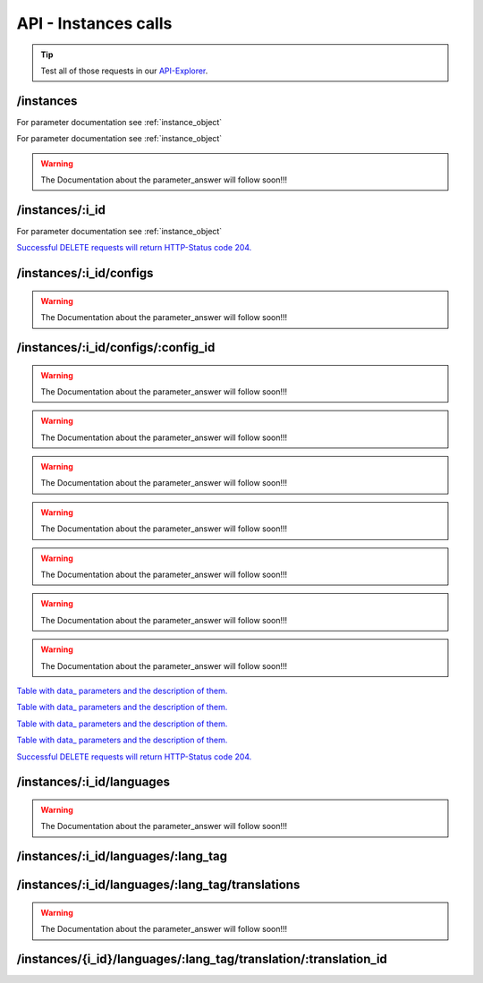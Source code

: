 API - Instances calls
=====================

.. Tip:: Test all of those requests in our API-Explorer_.

.. _API-Explorer: https://v2.app-arena.com/apigility/swagger/API-v1#!/instance

/instances
----------

.. http:method:: POST /api/v1/instances

.. http:response:: Create a new instance

    .. sourcecode:: js

        {
            "template_id":    780,
            "name":           "New Instance {{$timestamp}}",
            "description":    "The description of my new instance.",
            "lang_tag":       "en_US"
        }



    :data string name: (Required) Name of the instance
    :data integer template_id: (Required) Template ID the instance should be created of
    :data int company_id:  (Optional) Company_id of the company the instance should be created for
    :data enum template_type: (Optional) The entity the instance should be generated of
    :data string description: (Optional) Description of the instance.
    :data enum lang_tag:  (Optional) ["sq_AL", "ar_DZ", "ar_BH", "ar_EG", "ar_IQ", "ar_JO", "ar_KW", "ar_LB", "ar_LY",
                        "ar_MA", "ar_OM", "ar_QA", "ar_SA", "ar_SD", "ar_SY", "ar_TN", "ar_AE", "ar_YE", "be_BY",
                        "bg_BG", "ca_ES","zh_CN", "zh_HK", "zh_SG", "hr_HR", "cs_CZ", "da_DK", "nl_BE", "nl_NL",
                        "en_AU", "en_CA", "en_IN", "en_IE","en_MT", "en_NZ", "en_PH", "en_SG", "en_ZA", "en_GB",
                        "en_US", "et_EE", "fi_FI", "fr_BE", "fr_CA", "fr_FR","fr_LU", "fr_CH", "de_AT", "de_DE",
                        "de_LU", "de_CH", "el_CY", "el_GR", "iw_IL", "hi_IN", "hu_HU", "is_IS","in_ID", "ga_IE",
                        "it_IT", "it_CH", "ja_JP", "ja_JP", "ko_KR", "lv_LV", "lt_LT", "mk_MK", "ms_MY", "mt_MT",
                        "no_NO", "no_NO", "pl_PL", "pt_BR", "pt_PT", "ro_RO", "ru_RU", "sr_BA", "sr_ME", "sr_CS",
                        "sr_RS", "sk_SK","sl_SI", "es_AR", "es_BO", "es_CL", "es_CO", "es_CR", "es_DO", "es_EC",
                        "es_SV", "es_GT", "es_HN", "es_MX","es_NI", "es_PA", "es_PY", "es_PE", "es_PR", "es_ES",
                        "es_US", "es_UY", "es_VE", "sv_SE", "th_TH", "th_TH","tr_TR", "uk_UA", "vi_VN"]



.. http:response:: Newly created instance object

    .. sourcecode:: js

        {
            "active": 1,
            "base_url": "https:\/\/adventskranz.onlineapp.co\/",
            "description": "The description of my new instance.",
            "expiration_date": "2015-04-27",
            "fb_app_id": "725444547534506",
            "fb_app_namespace": "advents-kranz",
            "fb_page_id": null,
            "fb_page_name": null,
            "fb_page_url": "",
            "id": 9865,
            "lang_tag": "en_US",
            "m_id": 299,
            "name": "New Instance 1429522046",
            "template_id": 780,
            "timestamp": 1429522082,
            "_links": {
                "self": {
                    "href": "https:\/\/v2.app-arena.com\/api\/v1\/instances\/9865"
                }
            }
        }

For parameter documentation see :ref:`instance_object`


.. _instance_object:

.. http:method:: GET /api/v1/instances

.. http:response:: Retrieve a list of instances.

    .. sourcecode:: js

        {
            "_links": {
                "self": {
                    "href": "https://v2-stage.app-arena.com/api/v1/instances?page=1"
                },
                "first": {
                    "href": "https://v2-stage.app-arena.com/api/v1/instances"
                },
                "last": {
                    "href": "https://v2-stage.app-arena.com/api/v1/instances?page=371"
                },
                "next": {
                    "href": "https://v2-stage.app-arena.com/api/v1/instances?page=2"
                }
            },
            "_embedded": {
                "data": [
                    {  ... },
                    {
                        "active": 1,
                        "base_url": "https://dev.iconsultants.eu/git/Photopuzzle-App/",
                        "description": "",
                        "id": 68,
                        "lang_tag": "en_US",
                        "m_id": 42,
                        "name": "Test Photopuzzle",
                        "template_id": 0,
                        "_links": {
                            "self": {
                                "href": "https://v2-stage.app-arena.com/api/v1/instances/68"
                            }
                        }
                    },
                    {  ... },
                ]
            },
            "page_count": 371,
            "page_size": 25,
            "total_items": 9270
        }

For parameter documentation see :ref:`instance_object`

.. warning:: The Documentation about the parameter_answer will follow soon!!!

/instances/:i_id
----------------

.. http:method:: GET /api/v1/instances/:i_id

   :arg i_id: ID of the instance.

.. http:response:: Retrieve basic information of a single instance.

    .. sourcecode:: js

        {
            "active": 1,
            "base_url": "https:\/\/adventskranz.onlineapp.co\/",
            "description": "The description of my new instance.",
            "id": 9627,
            "lang_tag": "en_US",
            "m_id": 299,
            "name": "New Instance 1427295997",
            "template_id": 780,
            "timestamp": 1427296778,
            "_links": {
                "self": {
                    "href": "https:\/\/v2-stage.app-arena.com\/api\/v1\/instances\/9627"
                }
            }
        }


    :data bool active: Is this instance active or not (can it be used by the client)
    :data string base_url: Public URI to access the instance
    :data string description: Description for the instance
    :data string expiration_date: Until which date the instance can be used. Format: YYYY-MM-DD
    :data string fb_app_id: Facebook App ID used for this instance,
    :data string fb_app_namespace: Facebook App namespace used for this instance
    :data string fb_page_id: Facebook Fanpage ID the instance is installed on
    :data string fb_page_name: Facebook Fanpage Name the instance is installed on
    :data string fb_page_url: Facebook Fanpage Url the instance is installed on
    :data int id: ID of the instance
    :data string lang_tag: language of for new instances
    :data int m_id: ID of the app model of the instance
    :data string name: Name of the instance
    :data int template_id: ID of the template of this instance
    :data int timestamp: Creation/Update time on the server


.. http:method:: PUT /api/v1/instances/:i_id

       :arg i_id: ID of the instance.

.. http:response:: Example request body

    .. sourcecode:: js

        {
            "name": "This is my new instance name. It's changed!",
            "expiration_date": "2015-12-24"
        }

For parameter documentation see :ref:`instance_object`


.. http:response:: Example response body

    .. sourcecode:: js

        {
            "active": 1,
            "base_url": "https:\/\/adventskranz.onlineapp.co\/",
            "description": "The description of my new instance.",
            "expiration_date": "2015-12-24",
            "fb_app_id": "725444547534506",
            "fb_app_namespace": "advents-kranz",
            "fb_page_id": "",
            "fb_page_name": "",
            "fb_page_url": "https:\/\/www.facebook.com\/",
            "id": 9759,
            "lang_tag": "en_US",
            "m_id": 299,
            "name": "This is my new instance name. It's changed!",
            "template_id": 780,
            "timestamp": 1427960768,
            "_links": {
            "self": {
                    "href": "https:\/\/v2.app-arena.com\/api\/v1\/instances\/9759"
                }
            }
        }

    For parameter documentation see :ref:`instance_object`

.. http:method:: DELETE /api/v1/instances/:i_id

    :arg i_id: id of the instance.

`Successful DELETE requests will return HTTP-Status code 204. <../api/001-index.html#codes>`_



/instances/:i_id/configs
------------------------



.. http:method:: GET /api/v1/instances/:i_id/configs

    :arg i_id: id of the instance.

.. http:response:: Example request body

    .. sourcecode:: js

        {
            "_links": {
                "self": {
                    "href": "https:\/\/v2.app-arena.com\/api\/v1\/instances\/9847\/configs?page=1"
                },
                "first": {
                    "href": "https:\/\/v2.app-arena.com\/api\/v1\/instances\/9847\/configs"
                },
                "last": {
                    "href": "https:\/\/v2.app-arena.com\/api\/v1\/instances\/9847\/configs?page=11"
                },
                "next": {
                    "href": "https:\/\/v2.app-arena.com\/api\/v1\/instances\/9847\/configs?page=2"
                }
            },
            "_embedded": {
                "data": [
                    {  ... },
                    {
                        "description": "Show debug information for this instance?",
                        "id": "admin_debug_mode",
                        "lang_tag": "de_DE",
                        "name": "[Show debug information]",
                        "template_id": 0,
                        "type": "checkbox",
                        "value": 0,
                        "_links": {
                            "self": {
                                "href": "https:\/\/v2.app-arena.com\/api\/v1\/instances\/9847\/configs\/admin_debug_mode"
                            }
                        }
                    },
                    {  ... },
                }
            }
        }

.. warning:: The Documentation about the parameter_answer will follow soon!!!

/instances/:i_id/configs/:config_id
-----------------------------------

.. http:method:: GET /api/v1/instances/:i_id/configs/:config_id(checkbox)

    :arg model_id: ID of the config.
    :arg i_id: ID of the instance.

.. http:response:: Retrieve basic information of a single model.

    .. sourcecode:: js

        {
            "description": "Zusätzliche Loginabfrage für Export und löschen der Userdaten, inklusive Log-Eintrag der angemeldeten Person. Funktioniert nur mit App-Internen Logins, nicht mit Social-Connects!",
            "id": "activate_admin_secure_login",
            "instance_id": 9849,
            "lang_tag": "de_DE",
            "name": "[Admin Sicherheitslogin aktivieren]",
            "template_id": 780,
            "type": "checkbox",
            "value": 0,
            "timestamp": 1429104304,
            "_links": {
                "self": {
                    "href": "https:\/\/v2.app-arena.com\/api\/v1\/instances\/9849\/configs\/activate_admin_secure_login"
                }
            }
        }

.. http:method:: GET /api/v1/instances/:i_id/configs/:config_id(color)

    :arg model_id: ID of the config.
    :arg i_id: ID of the instance.

.. http:response:: Retrieve basic information of a single model.

    .. sourcecode:: js

        {
            "description": "Die Hintergrundfarbe betrifft alle Seiten der App, inklusive Footer. Empfehlung: Wählen Sie eine helle, neutrale Farbe (z.B. weiß). Weitere Infos siehe Grafikleitfaden.",
            "id": "app_color_1",
            "instance_id": 9849,
            "lang_tag": "de_DE",
            "name": "Hintergrundfarbe",
            "template_id": 780,
            "type": "color",
            "value": "#ffffff",
            "timestamp": 1429104762,
            "_links": {
                "self": {
                    "href": "https:\/\/v2.app-arena.com\/api\/v1\/instances\/9849\/configs\/app_color_1"
                }
            }
        }

.. http:method:: GET /api/v1/instances/:i_id/configs/:config_id(css)

    :arg model_id: ID of the config.
    :arg i_id: ID of the instance.

.. http:response:: Retrieve basic information of a single model.

    .. sourcecode:: js

        {
            "compiler": "less",
            "description": "Diese CSS Konfiguration wird vom Entwickler erstellt und enthält die wichtigsten CSS Formatierungen der App.",
            "id": "css_app",
            "instance_id": 9849,
            "lang_tag": "de_DE",
            "name": "CSS der Applikation",
            "src": "https:\/\/www.app-arena.com\/uploads\/apps\/model\/299\/0\/de_DE\/css\/css_app.css",
            "template_id": 780,
            "type": "css",
            "value": "\/* \ \ Here you find the complete styling of the application.\ \
            "timestamp": 1429104816,
            "_links": {
                "self": {
                    "href": "https:\/\/v2.app-arena.com\/api\/v1\/instances\/9849\/configs\/css_app"
                }
            }
        }

.. warning:: The Documentation about the parameter_answer will follow soon!!!

.. http:method:: GET /api/v1/instances/:i_id/configs/:config_id(date)

    :arg model_id: ID of the config.
    :arg i_id: ID of the instance.

.. http:response:: Retrieve basic information of a single model.

    .. sourcecode:: js

        {
            "description": "Nutzer können ab 0.01 Uhr des von Ihnen festgelegten Datums teilnehmen.",
            "id": "door_11_validity_period_start",
            "instance_id": 9849,
            "lang_tag": "de_DE",
            "name": "Startdatum für die Teilnahme",
            "template_id": 780,
            "type": "date",
            "value": "2014-12-11",
            "timestamp": 1429105031,
            "_links": {
                "self": {
                    "href": "https:\/\/v2.app-arena.com\/api\/v1\/instances\/9849\/configs\/door_11_validity_period_start"
                }
            }
        }

.. warning:: The Documentation about the parameter_answer will follow soon!!!

.. http:method:: GET /api/v1/instances/:i_id/configs/:config_id(image)

    :arg model_id: ID of the config.
    :arg i_id: ID of the instance.

.. http:response:: Retrieve basic information of a single model.

    .. sourcecode:: js

        {
            "description": "Das Unternehmenslogo wird auf der Header-Grafik abgebildet. Alternativ können Sie das Logo in Ihre Grafiken integrieren und die automatische Ansicht des Logos in dem Punkt "Header” deaktivieren. Empfohlene Größe: 180 x 180 px. Weitere Infos siehe Grafikleitfaden.",
            "height": "",
            "id": "app_logo",
            "instance_id": 9849,
            "lang_tag": "de_DE",
            "name": "Unternehmenslogo",
            "size": "",
            "src": "https:\/\/app-manager.s3.amazonaws.com\/apps\/models\/2\/9\/9\/0\/de_DE\/01_01_logo_1411631048_0.png",
            "template_id": 780,
            "type": "image",
            "value": "https:\/\/app-manager.s3.amazonaws.com\/apps\/models\/2\/9\/9\/0\/de_DE\/01_01_logo_1411631048_0.png",
            "width": "",
            "timestamp": 1429105088,
            "_links": {
                "self": {
                    "href": "https:\/\/v2.app-arena.com\/api\/v1\/instances\/9849\/configs\/app_logo"
                }
            }
        }

.. warning:: The Documentation about the parameter_answer will follow soon!!!

.. http:method:: GET /api/v1/instances/:i_id/configs/:config_id(multiselect)

    :arg model_id: ID of the config.
    :arg i_id: ID of the instance.

.. http:response:: Retrieve basic information of a single model.

    .. sourcecode:: js

        {
            "description": "Geben Sie hier an, welche Art von Inhalten Sie hinter dem Türchen anzeigen möchten. Die jeweiligen Inhalte legen Sie innerhalb der nächsten Schritte fest. Weitere Infos siehe Konfigurationsleitfaden.",
            "id": "door_1_pages_activated",
            "instance_id": 9849,
            "lang_tag": "de_DE",
            "name": "Inhalte des Türchens",
            "source": [
                {
                    "value": "none",
                    "text": "Keine Seite"
                },
                {
                    "value": "page",
                    "text": "Inhaltsseite"
                },
                {
                    "value": "quiz",
                    "text": "Quiz-Seite"
                }
            ],
            "template_id": 780,
            "type": "multiselect",
            "value": [
                "page",
                "quiz"
            ],
            "timestamp": 1429105338,
            "_links": {
                "self": {
                    "href": "https:\/\/v2.app-arena.com\/api\/v1\/instances\/9849\/configs\/door_1_pages_activated"
                }
            }
        }

.. warning:: The Documentation about the parameter_answer will follow soon!!!

.. http:method:: GET /api/v1/instances/:i_id/configs/:config_id(select)

    :arg model_id: ID of the config.
    :arg i_id: ID of the instance.

.. http:response:: Retrieve basic information of a single model.

    .. sourcecode:: js

        {
            "description": "Wählen Sie eine der vordefinierten Schriftarten aus oder legen Sie per CSS eine eigene Schriftart fest. Weitere Infos siehe Grafikleitfaden.",
            "id": "app_font_body",
            "instance_id": 9849,
            "lang_tag": "de_DE",
            "name": "Schriftart für Textkörper",
            "source": [
                {  ... },
                {
                    "value": "arial",
                    "text": "Arial"
                },
                {
                    "value": "delius-Swash",
                    "text": "Delius Swash Caps"
                }
                {  ... },
            ],
            "template_id": 780,
            "type": "select",
            "value": "source-sans-pro",
            "timestamp": 1429105490,
            "_links": {
                "self": {
                    "href": "https:\/\/v2.app-arena.com\/api\/v1\/instances\/9849\/configs\/app_font_body"
                }
            }
        }

.. warning:: The Documentation about the parameter_answer will follow soon!!!

.. http:method:: GET /api/v1/instances/:i_id/configs/:config_id(text)

    :arg model_id: ID of the config.
    :arg i_id: ID of the instance.

.. http:response:: Retrieve basic information of a single model.

    .. sourcecode:: js

        {
            "description": "Die E-Mail-Adresse des Ansprechpartners wird nicht veröffentlicht oder an Dritte weitergegeben. Beispiel: maxmustermann@unternehmensname.com.",
            "format": "text",
            "id": "admin_mails",
            "instance_id": 9849,
            "lang_tag": "de_DE",
            "maxlength": "",
            "name": "E-Mail-Adresse des Ansprechpartners (nicht öffentlich sichtbar)",
            "placeholder": "",
            "template_id": 780,
            "type": "text",
            "value": "",
            "timestamp": 1429105669,
            "_links": {
                "self": {
                    "href": "https:\/\/v2.app-arena.com\/api\/v1\/instances\/9849\/configs\/admin_mails"
                }
            }
        }

.. warning:: The Documentation about the parameter_answer will follow soon!!!

.. http:method:: GET /api/v1/instances/:i_id/configs/:config_id(textarea)

    :arg model_id: ID of the config.
    :arg i_id: ID of the instance.

.. http:response:: Retrieve basic information of a single model.

    .. sourcecode:: js

        {
            "description": "<p>Erklärung, die ein Admin bestätigen muss, bevor er die Teilnehmer-Daten des Wettbewerbs exportieren darf.\ \ <\/p>",
            "id": "admin_export_terms",
            "instance_id": 9849,
            "lang_tag": "de_DE",
            "name": "[Erklärung zur Datenverwendung beim Export]",
            "template_id": 780,
            "type": "textarea",
            "value": "<h3>Erklärung zur vertraulichen Datenverwendung<\/h3>Hiermit bestätige ich, dass die durch diese Facebook Applikation erhobenen Daten ausschließlich zur Durchführung dieses Wettbewerbs verwendet werden. Zudem bestätige ich die Daten nach Ablauf der Werbeaktion zu löschen. Die iConsultants GmbH wird von jeglicher Haftung, die durch den Missbrauch der zur Verfügung gestellten Daten entsteht, befreit.",
            "timestamp": 1429105717,
            "_links": {
                "self": {
                    "href": "https:\/\/v2.app-arena.com\/api\/v1\/instances\/9849\/configs\/admin_export_terms"
                }
            }
        }

.. warning:: The Documentation about the parameter_answer will follow soon!!!


.. http:method:: PUT /api/v1/instances/:i_id/configs/:config_id

       :arg i_id: ID of the instance.
       :arg model_id: ID of the config.

.. http:response:: Example request body

    .. sourcecode:: js

        {
            "name":               "Updated Name of Checkbox",
            "value":              false,
            "description":        "Updated description of my checkbox",
            "data_caption_off":   "Updated Custom Off",
            "data_caption_on":    "Updated Custom On",
            "data_label":         "Updated Optional label"
        }

`Table with data_ parameters and the description of them. <../api/130-models.html#table>`_

.. http:method:: PUT /api/v1/instances/:i_id/configs/:config_id(color)

       :arg i_id: ID of the instance.
       :arg model_id: ID of the config.

.. http:response:: Example request body

    .. sourcecode:: js

        {
            "name":       "Updated Name of Color",
            "value":      "#EEEEEE",
            "description":"Updated The description of my color"
        }

    :data string name: (Optional) Name for the config value
    :data string value: (Optional) Default value for the config element
    :data string description: (Optional) Description for the instance

.. http:method:: PUT /api/v1/instances/:i_id/configs/:config_id(css)

       :arg i_id: ID of the instance.
       :arg model_id: ID of the config.

.. http:response:: Example request body

    .. sourcecode:: js

        {
            "name":           "Updated Name of my CSS config",
            "value":          "body { text-align:center; text-color:red; } h1.h1, h2, h3 { font-size: 30px; }",
            "description":    "Updated The description of my config value.",
            "data_compiler":  "css"
        }

    :data string name: (Optional) Name for the config value
    :data string value: (Optional) Default value for the config element
    :data string description: (Optional) Description for the instance
    :data object data_compiler: (Optional) Which compiler should be used to generate CSS?

.. http:method:: PUT /api/v1/instances/:i_id/configs/:config_id(date) DEPRECATED

       :arg i_id: ID of the instance.
       :arg model_id: ID of the config.

.. http:response:: Example request body

    .. sourcecode:: js

        {
            "name":       "Updated Name of my date",
            "value":      "1911-02-22",
            "description":"Updated Enter a valid date"
        }

    :data string name: (Optional) Name for the config value
    :data string value: (Optional) value for the config element
    :data string description: (Optional) Description for the instance

.. http:method:: PUT /api/v1/instances/:i_id/configs/:config_id(image)

       :arg i_id: ID of the instance.
       :arg model_id: ID of the config.

.. http:response:: Example request body

    .. sourcecode:: js

        {
            "name":           "Updated Name of my image config value",
            "value":          "https://app-manager.s3.amazonaws.com/apps/models/3/0/4/0/de_DE/AppArena_Logo_aufblau_1426686667_0.png",
            "description":    "Updated The description of my config value.",
            "data_alt":       "Updated Service Flatrate promotion image",
            "data_title":     "Updated Save 25% in may on our service flatrate",
            "data_max_height":2000,
            "data_max_width": 2000,
            "data_min_height":200,
            "data_min_width" :200,
            "data_height":    600,
            "data_width":     1000,
            "data_format":    ["jpg"],
            "data_nullable":  true
        }

    :data string name: (Optional) Name for the config value
    :data string value: (Optional) value for the config element
    :data string description: (Optional) Description for the instance
    :data object meta_data: (Optional) Meta data for the config field

`Table with data_ parameters and the description of them. <../api/130-models.html#table>`_

.. http:method:: PUT /api/v1/instances/:i_id/configs/:config_id(multiselect)

       :arg i_id: ID of the instance.
       :arg model_id: ID of the config.

.. http:response:: Example request body

    .. sourcecode:: js

        {
            "name":"Updated Name of my config value",
            "description":"Updated The description of my config value.",
            "source":[
                {
                    "value": "updated_value_id_1",
                    "text": "Updated Text for value 1"
                },
                {
                    "value": "value_id_2",
                    "text": "Updated Text for value 2"
                },
                {
                    "value": "updated_value_id_3",
                    "text": "Updated Text for value 3"
                }
            ],
            "value":[ "page" ]
        }

    :data string name: (Optional) Name for the config value
    :data array value: (Optional) All values which should be selected by defaul
    :data string description: (Optional) Description for the instance
    :data array source: (Optional) All available options of the select config value

.. http:method:: PUT /api/v1/instances/:i_id/configs/:config_id(select)

       :arg i_id: ID of the instance.
       :arg model_id: ID of the config.

.. http:response:: Example request body

    .. sourcecode:: js

        {
            "name":"Updated Name of my config value",
            "description":"The description of my config value.",
            "source":[
                {
                    "value": "ubuntu",
                    "text": "New Ubuntu text"
                },
                {
                    "value": "updated_value_id_2",
                    "text": "Updated Text for value 2"
                },
                {
                    "value": "value_id_3",
                    "text": "Updated Text for value 3"
                }
            ],
            "value":"ubuntu"
        }

    :data string name: (Optional) Name for the config value
    :data string value: (Optional) Default value for the config element
    :data string description: (Optional) Description for the instance
    :data array source: (Optional) All available options of the select config value

.. http:method:: PUT /api/v1/instances/:i_id/configs/:config_id(text)

       :arg i_id: ID of the instance.
       :arg model_id: ID of the config.

.. http:response:: Example request body

    .. sourcecode:: js

        {
            "name":"Updated Name of my config value",
            "value":"updated@email.com",
            "description":"Updated Enter a valid Email (max. 22 lowercase characters or numbers, no whitespaces, @).",
            "data_type":"email",
            "data_placeholder":"Updated Enter email here",
            "data_pattern":"[a-zA-Z0-9@]{22}"
        }

    :data string name: (Optional) Name of the config value
    :data string value: (Optional) value for the config element
    :data string description: (Optional) Description for the config value
    :data object meta_data: (Optional) Meta data for the config field
    :data enum type: (Optional) "text", "email", "number", "url", "tel", "date" | Data schema for the text field. Default is text
    :data string placeholder: (Optional) Input field placeholder
    :data integer min: (Optional) Minimum value (validation for type "number")
    :data integer max: (Optional) Maximum value (validation for type "number")
    :data integer max_lenght: (Optional) Maximum value (validation for type "text")
    :data integer min_lenght: (Optional) Minimum value (validation for type "text")
    :data string pattern: (Optional) Regular expression for input validation defines an input mask

`Table with data_ parameters and the description of them. <../api/130-models.html#table>`_

.. http:method:: PUT /api/v1/instances/:i_id/configs/:config_id(textarea)

       :arg i_id: ID of the instance.
       :arg model_id: ID of the config.

.. http:response:: Example request body

    .. sourcecode:: js

        {
            "name":       "Updated Name of my config value",
            "value":      "<h1>Updated This is my default HTML content</h1>",
            "description":"Updated The description of my config value.",
            "data_editor":"code"
        }

    :data string name: (Optional) Name of the config value
    :data string value: (Optional) Default value for the config element
    :data string description: (Optional) Description for the config value
    :data object meta_data: (Optional) Meta data for the config field
    :data enum editor: (Optional) Which editor should be shown to the user?

`Table with data_ parameters and the description of them. <../api/130-models.html#table>`_

.. http:method:: DELETE /api/v1/instances/:i_id/configs/:config_id

`Successful DELETE requests will return HTTP-Status code 204. <../api/001-index.html#codes>`_







/instances/:i_id/languages
--------------------------

.. http:method:: GET /api/v1/instances/:i_id/languages


.. http:response:: Example request body

    .. sourcecode:: js

        {
            "_links": {
                "self": {
                    "href": "https:\/\/v2.app-arena.com\/api\/v1\/instances\/9847\/languages?page=1"
                },
                "first": {
                    "href": "https:\/\/v2.app-arena.com\/api\/v1\/instances\/9847\/languages"
                },
                "last": {
                    "href": "https:\/\/v2.app-arena.com\/api\/v1\/instances\/9847\/languages?page=1"
                }
            },
            "_embedded": {
                "data": [
                    {
                        "lang_id": 409,
                        "name": "German (Germany)",
                        "is_activated": 1,
                        "lang_tag": "de_DE"
                    },
                    {
                        "lang_id": 410,
                        "name": "English (United States)",
                        "is_activated": 0,
                        "lang_tag": "en_US"
                    },
                    {
                        "lang_id": 413,
                        "name": "French (France)",
                        "is_activated": 0,
                        "lang_tag": "fr_FR"
                    },
                    {
                        "lang_id": 488,
                        "name": "German (Austria)",
                        "is_activated": 0,
                        "lang_tag": "de_AT"
                    },
                    {
                        "lang_id": 490,
                        "name": "Italian (Italy)",
                        "is_activated": 0,
                        "lang_tag": "it_IT"
                    },
                    {
                        "lang_id": 524,
                        "name": "Spanish (Spain)",
                        "is_activated": 0,
                        "lang_tag": "es_ES"
                    }
                ]
            },
            "page_count": 1,
            "page_size": 25,
            "total_items": 6
        }

.. warning:: The Documentation about the parameter_answer will follow soon!!!

/instances/:i_id/languages/:lang_tag
------------------------------------

.. http:method:: PUT /api/v1/instances/:i_id/languages/:lang_tag

       :arg i_id: ID of the instance.
       :arg lang_tag: ID of the language.

.. http:response:: Example request body

    .. sourcecode:: js

        {
            "is_activated":0
        }

.. http:response:: Example response body

    .. sourcecode:: js

        {
            "is_activated": 0,
            "lang_tag": "en_US",
            "timestamp": 1430141442,
            "id": "en_US",
            "_links": {
                "self": {
                    "href": "https:\/\/v2.app-arena.com\/api\/v1\/instances\/9903\/languages\/en_US"
                }
            }
        }

/instances/:i_id/languages/:lang_tag/translations
-------------------------------------------------

.. http:method:: GET /api/v1/instances/:i_id/languages/:lang_tag/translations

       :arg i_id: ID of the instance.
       :arg lang_tag: ID of the language.

.. http:response:: Example request body

    .. sourcecode:: js

        {
            "_links": {
                "self": {
                    "href": "https:\/\/v2.app-arena.com\/api\/v1\/instances\/9847\/languages\/en_US\/translations?page=1"
                },
                "first": {
                    "href": "https:\/\/v2.app-arena.com\/api\/v1\/instances\/9847\/languages\/en_US\/translations"
                },
                "last": {
                    "href": "https:\/\/v2.app-arena.com\/api\/v1\/instances\/9847\/languages\/en_US\/translations?page=19"
                },
                "next": {
                    "href": "https:\/\/v2.app-arena.com\/api\/v1\/instances\/9847\/languages\/en_US\/translations?page=2"
                }
            },
            "_embedded": {
            "data": [
                {  ... },
                {
                    "translation_id": "vote",
                    "value": "Abstimmen"
                },
                {
                    "translation_id": "please_enter_custom_field",
                    "value": "Bitte geben Sie einen Wert für %s an."
                },
                {
                    "translation_id": "select_video",
                    "value": "Video auswählen"
                },
                {  ... },
            }
        }

.. warning:: The Documentation about the parameter_answer will follow soon!!!

/instances/{i_id}/languages/:lang_tag/translation/:translation_id
-----------------------------------------------------------------


.. http:method:: PUT /api/v1/instances/{i_id}/languages/:lang_tag/translation/:translation_id

       :arg i_id: ID of the translation.
       :arg lang_tag: ID of the language.
       :arg translation_id: ID of the translation.

.. http:response:: Example request body

    .. sourcecode:: js

        {
            "value":"UPDATED Il mio test translation!"
        }

    :data string value: (Required) Translation